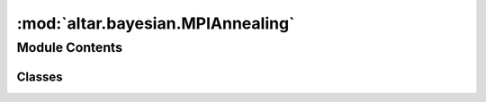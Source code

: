 :mod:`altar.bayesian.MPIAnnealing`
==================================

.. py:module:: altar.bayesian.MPIAnnealing


Module Contents
---------------

Classes
~~~~~~~

.. autoapisummary::

   altar.bayesian.MPIAnnealing.MPIAnnealing



.. py:class:: MPIAnnealing(annealer, worker, communicator=None, **kwds)

   Bases: :class:`altar.bayesian.AnnealingMethod.AnnealingMethod`

   A distributed implementation of the annealing method that uses MPI

   .. attribute:: manager
      :annotation: = 0

      

   .. attribute:: worker
      

      

   .. method:: initialize(self, application)

      Initialize me and my parts given an {application} context


   .. method:: start(self, annealer)

      Start the annealing process


   .. method:: top(self, annealer)

      Notification that we are at the beginning of a β update


   .. method:: cool(self, annealer)

      Push my state forward along the cooling schedule


   .. method:: walk(self, annealer)

      Explore configuration space by walking the Markov chains


   .. method:: resample(self, annealer, statistics)

      Analyze the acceptance statistics and take the problem state to the end of the
      annealing step


   .. method:: archive(self, annealer, scaling, stats)

      Notify archiver to record annealer information


   .. method:: bottom(self, annealer)

      Notification that we are at the end of a β update


   .. method:: finish(self, annealer)

      Shut down the annealing process


   .. method:: device(self)
      :property:


   .. method:: gstep(self)
      :property:


   .. method:: device(self)
      :property:


   .. method:: gstep(self)
      :property:


   .. method:: collect(self)

      Assemble my global state


   .. method:: partition(self)

      Distribute my global state



